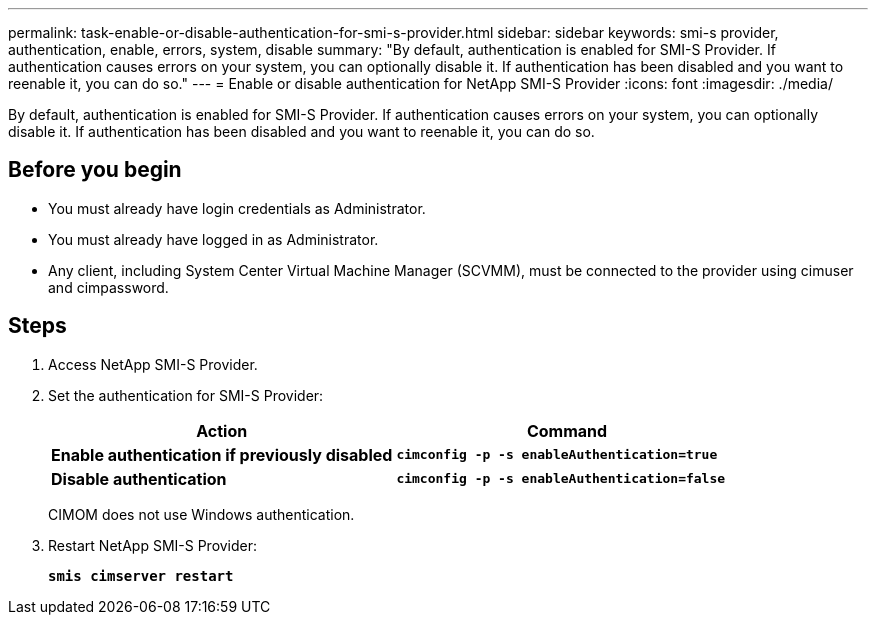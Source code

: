 ---
permalink: task-enable-or-disable-authentication-for-smi-s-provider.html
sidebar: sidebar
keywords: smi-s provider, authentication, enable, errors, system, disable
summary: "By default, authentication is enabled for SMI-S Provider. If authentication causes errors on your system, you can optionally disable it. If authentication has been disabled and you want to reenable it, you can do so."
---
= Enable or disable authentication for NetApp SMI-S Provider
:icons: font
:imagesdir: ./media/

[.lead]
By default, authentication is enabled for SMI-S Provider. If authentication causes errors on your system, you can optionally disable it. If authentication has been disabled and you want to reenable it, you can do so.

== Before you begin

* You must already have login credentials as Administrator.
* You must already have logged in as Administrator.
* Any client, including System Center Virtual Machine Manager (SCVMM), must be connected to the provider using cimuser and cimpassword.

== Steps

. Access NetApp SMI-S Provider.
. Set the authentication for SMI-S Provider:
+
[cols="2*",options="header"]
|===
| Action| Command
a|
*Enable authentication if previously disabled*
a|
`*cimconfig -p -s enableAuthentication=true*`
a|
*Disable authentication*
a|
`*cimconfig -p -s enableAuthentication=false*`
|===
CIMOM does not use Windows authentication.

. Restart NetApp SMI-S Provider:
+
`*smis cimserver restart*`

